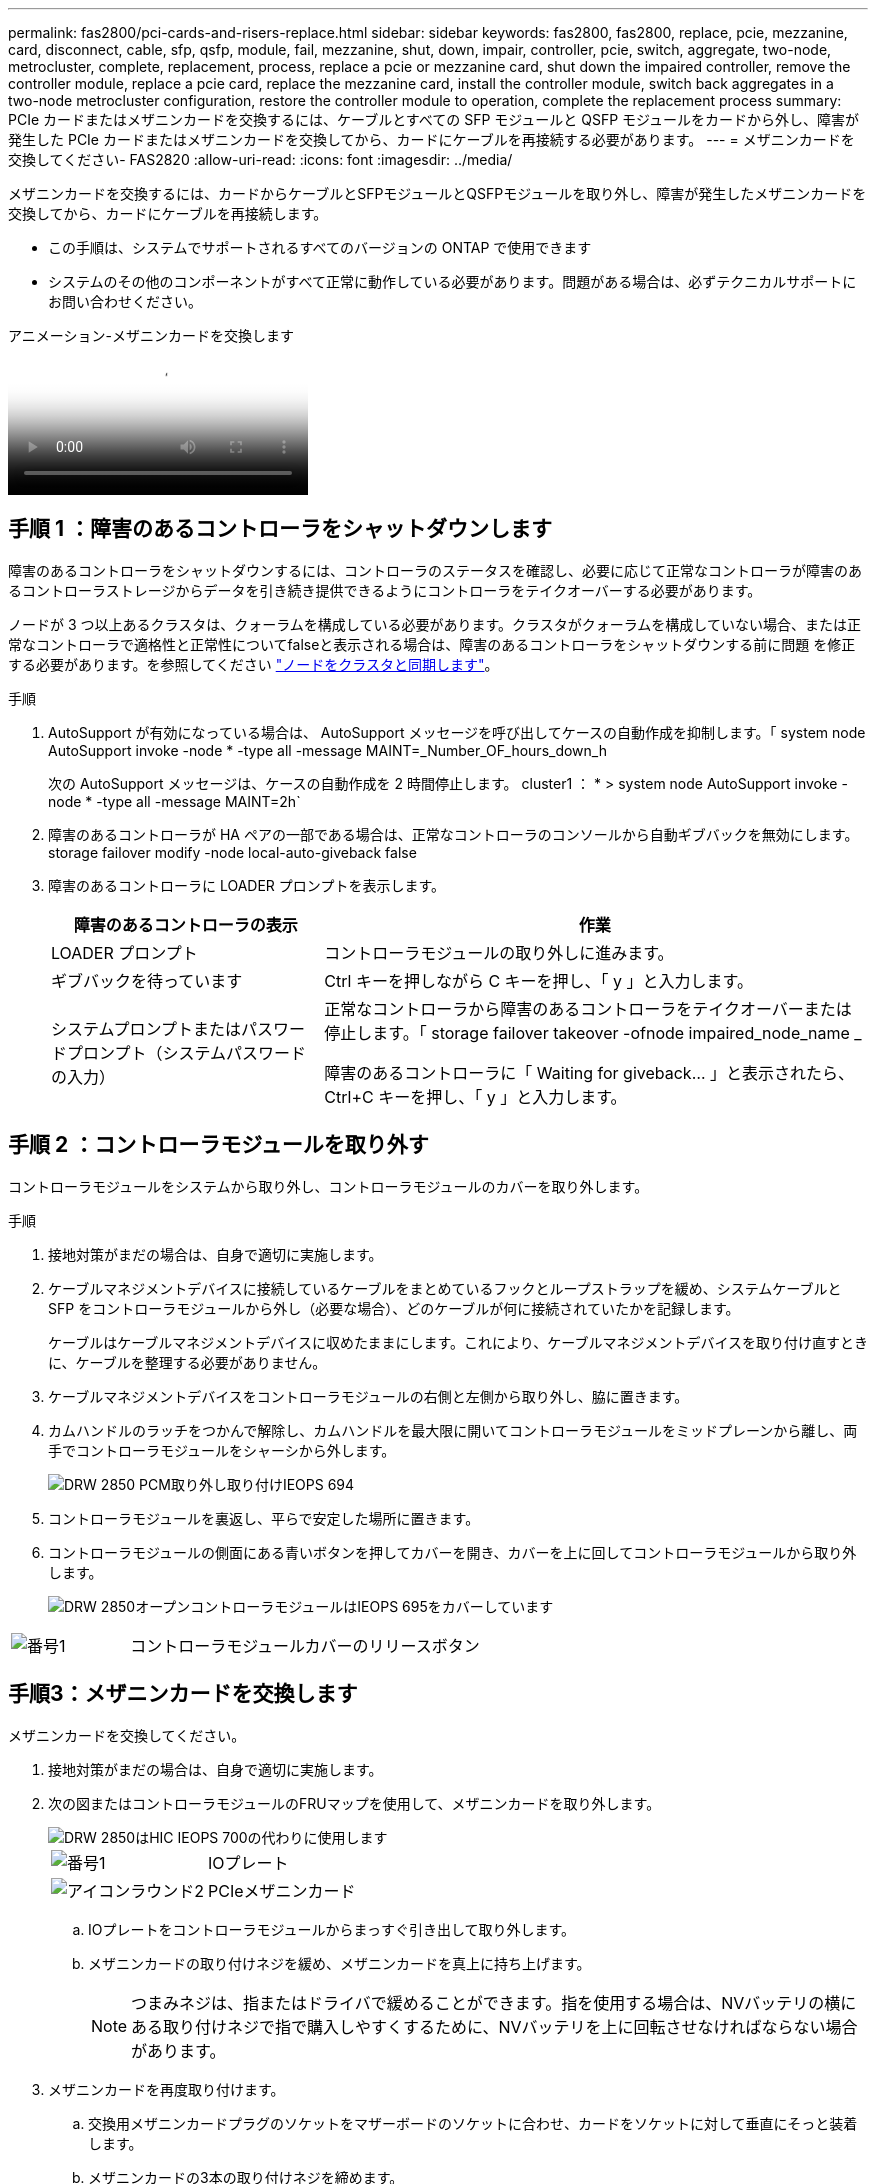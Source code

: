 ---
permalink: fas2800/pci-cards-and-risers-replace.html 
sidebar: sidebar 
keywords: fas2800, fas2800, replace, pcie, mezzanine, card, disconnect, cable, sfp, qsfp, module, fail, mezzanine, shut, down, impair, controller, pcie, switch, aggregate, two-node, metrocluster, complete, replacement, process, replace a pcie or mezzanine card, shut down the impaired controller, remove the controller module, replace a pcie card, replace the mezzanine card, install the controller module, switch back aggregates in a two-node metrocluster configuration, restore the controller module to operation, complete the replacement process 
summary: PCIe カードまたはメザニンカードを交換するには、ケーブルとすべての SFP モジュールと QSFP モジュールをカードから外し、障害が発生した PCIe カードまたはメザニンカードを交換してから、カードにケーブルを再接続する必要があります。 
---
= メザニンカードを交換してください- FAS2820
:allow-uri-read: 
:icons: font
:imagesdir: ../media/


[role="lead"]
メザニンカードを交換するには、カードからケーブルとSFPモジュールとQSFPモジュールを取り外し、障害が発生したメザニンカードを交換してから、カードにケーブルを再接続します。

* この手順は、システムでサポートされるすべてのバージョンの ONTAP で使用できます
* システムのその他のコンポーネントがすべて正常に動作している必要があります。問題がある場合は、必ずテクニカルサポートにお問い合わせください。


.アニメーション-メザニンカードを交換します
video::a8ec891d-f6f6-4479-9ca2-af47017254ff[panopto]


== 手順 1 ：障害のあるコントローラをシャットダウンします

障害のあるコントローラをシャットダウンするには、コントローラのステータスを確認し、必要に応じて正常なコントローラが障害のあるコントローラストレージからデータを引き続き提供できるようにコントローラをテイクオーバーする必要があります。

ノードが 3 つ以上あるクラスタは、クォーラムを構成している必要があります。クラスタがクォーラムを構成していない場合、または正常なコントローラで適格性と正常性についてfalseと表示される場合は、障害のあるコントローラをシャットダウンする前に問題 を修正する必要があります。を参照してください link:https://docs.netapp.com/us-en/ontap/system-admin/synchronize-node-cluster-task.html?q=Quorum["ノードをクラスタと同期します"^]。

.手順
. AutoSupport が有効になっている場合は、 AutoSupport メッセージを呼び出してケースの自動作成を抑制します。「 system node AutoSupport invoke -node * -type all -message MAINT=_Number_OF_hours_down_h
+
次の AutoSupport メッセージは、ケースの自動作成を 2 時間停止します。 cluster1 ： * > system node AutoSupport invoke -node * -type all -message MAINT=2h`

. 障害のあるコントローラが HA ペアの一部である場合は、正常なコントローラのコンソールから自動ギブバックを無効にします。 storage failover modify -node local-auto-giveback false
. 障害のあるコントローラに LOADER プロンプトを表示します。
+
[cols="1,2"]
|===
| 障害のあるコントローラの表示 | 作業 


 a| 
LOADER プロンプト
 a| 
コントローラモジュールの取り外しに進みます。



 a| 
ギブバックを待っています
 a| 
Ctrl キーを押しながら C キーを押し、「 y 」と入力します。



 a| 
システムプロンプトまたはパスワードプロンプト（システムパスワードの入力）
 a| 
正常なコントローラから障害のあるコントローラをテイクオーバーまたは停止します。「 storage failover takeover -ofnode impaired_node_name _

障害のあるコントローラに「 Waiting for giveback... 」と表示されたら、 Ctrl+C キーを押し、「 y 」と入力します。

|===




== 手順 2 ：コントローラモジュールを取り外す

コントローラモジュールをシステムから取り外し、コントローラモジュールのカバーを取り外します。

.手順
. 接地対策がまだの場合は、自身で適切に実施します。
. ケーブルマネジメントデバイスに接続しているケーブルをまとめているフックとループストラップを緩め、システムケーブルと SFP をコントローラモジュールから外し（必要な場合）、どのケーブルが何に接続されていたかを記録します。
+
ケーブルはケーブルマネジメントデバイスに収めたままにします。これにより、ケーブルマネジメントデバイスを取り付け直すときに、ケーブルを整理する必要がありません。

. ケーブルマネジメントデバイスをコントローラモジュールの右側と左側から取り外し、脇に置きます。
. カムハンドルのラッチをつかんで解除し、カムハンドルを最大限に開いてコントローラモジュールをミッドプレーンから離し、両手でコントローラモジュールをシャーシから外します。
+
image::../media/drw_2850_pcm_remove_install_IEOPS-694.svg[DRW 2850 PCM取り外し取り付けIEOPS 694]

. コントローラモジュールを裏返し、平らで安定した場所に置きます。
. コントローラモジュールの側面にある青いボタンを押してカバーを開き、カバーを上に回してコントローラモジュールから取り外します。
+
image::../media/drw_2850_open_controller_module_cover_IEOPS-695.svg[DRW 2850オープンコントローラモジュールはIEOPS 695をカバーしています]



[cols="1,3"]
|===


 a| 
image::../media/icon_round_1.png[番号1]
 a| 
コントローラモジュールカバーのリリースボタン

|===


== 手順3：メザニンカードを交換します

メザニンカードを交換してください。

. 接地対策がまだの場合は、自身で適切に実施します。
. 次の図またはコントローラモジュールのFRUマップを使用して、メザニンカードを取り外します。
+
image::../media/drw_2850_replace_HIC_IEOPS-700.svg[DRW 2850はHIC IEOPS 700の代わりに使用します]

+
[cols="1,3"]
|===


 a| 
image::../media/icon_round_1.png[番号1]
 a| 
IOプレート



 a| 
image::../media/icon_round_2.png[アイコンラウンド2]
 a| 
PCIeメザニンカード

|===
+
.. IOプレートをコントローラモジュールからまっすぐ引き出して取り外します。
.. メザニンカードの取り付けネジを緩め、メザニンカードを真上に持ち上げます。
+

NOTE: つまみネジは、指またはドライバで緩めることができます。指を使用する場合は、NVバッテリの横にある取り付けネジで指で購入しやすくするために、NVバッテリを上に回転させなければならない場合があります。



. メザニンカードを再度取り付けます。
+
.. 交換用メザニンカードプラグのソケットをマザーボードのソケットに合わせ、カードをソケットに対して垂直にそっと装着します。
.. メザニンカードの3本の取り付けネジを締めます。
.. IOプレートを取り付け直します。


. コントローラモジュールのカバーを再度取り付け、所定の位置にロックします。




== 手順 4 ：コントローラモジュールを取り付ける

コントローラモジュールを再度取り付けます。

.手順
. 接地対策がまだの場合は、自身で適切に実施します。
. コントローラモジュールのカバーをまだ取り付けていない場合は取り付けます。
. コントローラモジュールを裏返し、シャーシの開口部に端を合わせます。
. コントローラモジュールをシステムの途中までそっと押し込みます。コントローラモジュールの端をシャーシの開口部に合わせ、コントローラモジュールをシステムの途中までそっと押し込みます。
+

NOTE: 指示があるまでコントローラモジュールをシャーシに完全に挿入しないでください。

. 必要に応じてシステムにケーブルを再接続します。
+
光ファイバケーブルを使用する場合は、メディアコンバータ（ QSFP または SFP ）を取り付け直してください（取り外した場合）。

. コントローラモジュールの再取り付けを完了します。
+
.. カムハンドルを開き、コントローラモジュールをミッドプレーンまでしっかりと押し込んで完全に装着し、カムハンドルをロック位置まで閉じます。
+

NOTE: コネクタの破損を防ぐため、コントローラモジュールをスライドしてシャーシに挿入する際に力を入れすぎないでください。

+
コントローラは、シャーシに装着されるとすぐにブートを開始します。

.. ケーブルマネジメントデバイスをまだ取り付けていない場合は、取り付け直します。
.. ケーブルマネジメントデバイスに接続されているケーブルをフックとループストラップでまとめます。


. ストレージをギブバックして、コントローラを通常の動作に戻します。 storage failover giveback -ofnode impaired_node_name _`
. を使用して自動ギブバックをリストアします `storage failover modify -node local -auto-giveback true` コマンドを実行します
. AutoSupportのメンテナンス時間がトリガーされた場合は、を使用して終了します `system node autosupport invoke -node * -type all -message MAINT=END` コマンドを実行します




== 手順 5 ：障害が発生したパーツをネットアップに返却する

障害が発生したパーツは、キットに付属のRMA指示書に従ってNetAppに返却してください。 https://mysupport.netapp.com/site/info/rma["パーツの返品と交換"]詳細については、ページを参照してください。
